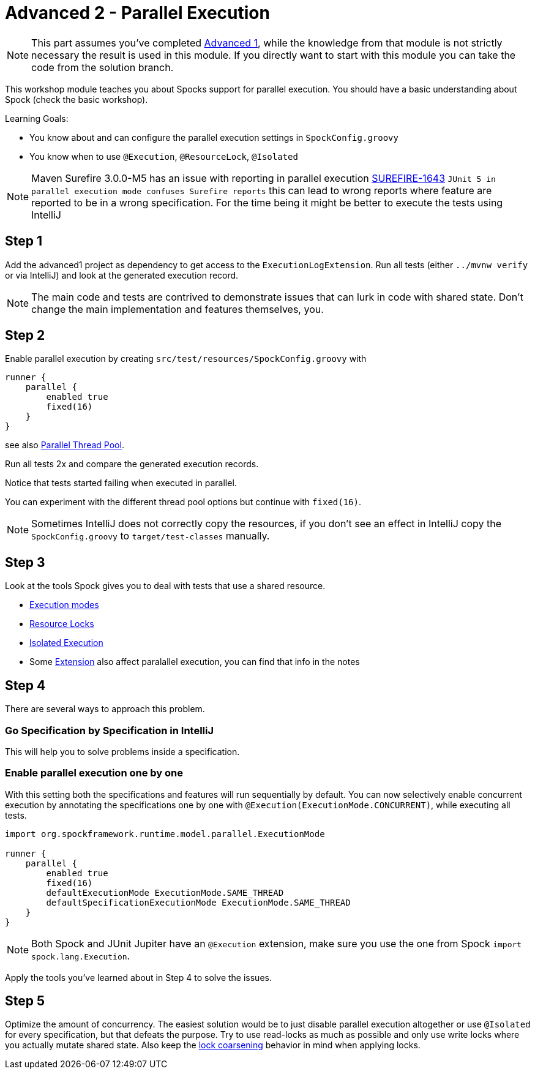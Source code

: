 = Advanced 2 - Parallel Execution

NOTE: This part assumes you've completed <<_advanced1.adoc#_advanced1, Advanced 1>>,
      while the knowledge from that module is not strictly necessary the result is used in this module.
      If you directly want to start with this module you can take the code from the solution branch.


This workshop module teaches you about Spocks support for parallel execution.
You should have a basic understanding about Spock (check the basic workshop).

Learning Goals:

* You know about and can configure the parallel execution settings in `SpockConfig.groovy`
* You know when to use `@Execution`, `@ResourceLock`, `@Isolated`


NOTE: Maven Surefire 3.0.0-M5 has an issue with reporting in parallel execution https://issues.apache.org/jira/browse/SUREFIRE-1643[SUREFIRE-1643]
      `JUnit 5 in parallel execution mode confuses Surefire reports`
      this can lead to wrong reports where feature are reported to be in a wrong specification.
      For the time being it might be better to execute the tests using IntelliJ

== Step 1

Add the advanced1 project as dependency to get access to the `ExecutionLogExtension`.
Run all tests (either `../mvnw verify` or via IntelliJ) and look at the generated execution record.


NOTE: The main code and tests are contrived to demonstrate issues that can lurk in code with shared state.
      Don't change the main implementation and features themselves, you.

== Step 2

Enable parallel execution by creating `src/test/resources/SpockConfig.groovy` with

[source,groovy]
----
runner {
    parallel {
        enabled true
        fixed(16)
    }
}
----

see also http://spockframework.org/spock/docs/2.0-M4/parallel_execution.html#parallel-thread-pool[Parallel Thread Pool].

Run all tests 2x and compare the generated execution records.

Notice that tests started failing when executed in parallel.

You can experiment with the different thread pool options but continue with `fixed(16)`.


NOTE: Sometimes IntelliJ does not correctly copy the resources,
      if you don't see an effect in IntelliJ copy the `SpockConfig.groovy` to `target/test-classes` manually.

== Step 3
Look at the tools Spock gives you to deal with tests that use a shared resource.

* http://spockframework.org/spock/docs/2.0-M4/parallel_execution.html#execution-modes[Execution modes]
* http://spockframework.org/spock/docs/2.0-M4/parallel_execution.html#_resource_locks[Resource Locks]
* http://spockframework.org/spock/docs/2.0-M4/parallel_execution.html#_isolated_execution[Isolated Execution]
* Some http://spockframework.org/spock/docs/2.0-M4/extensions.html[Extension] also affect paralallel execution, you can find that info in the notes

== Step 4
There are several ways to approach this problem.

=== Go Specification by Specification in IntelliJ
This will help you to solve problems inside a specification.

=== Enable parallel execution one by one
With this setting both the specifications and features will run sequentially by default.
You can now selectively enable concurrent execution by annotating the specifications one by one with `@Execution(ExecutionMode.CONCURRENT)`,
while executing all tests.

[source,groovy]
----
import org.spockframework.runtime.model.parallel.ExecutionMode

runner {
    parallel {
        enabled true
        fixed(16)
        defaultExecutionMode ExecutionMode.SAME_THREAD
        defaultSpecificationExecutionMode ExecutionMode.SAME_THREAD
    }
}
----

NOTE: Both Spock and JUnit Jupiter have an `@Execution` extension,
      make sure you use the one from Spock `import spock.lang.Execution`.

Apply the tools you've learned about in Step 4 to solve the issues.

== Step 5

Optimize the amount of concurrency. The easiest solution would be to just disable parallel execution altogether or use `@Isolated` for every specification,
but that defeats the purpose. Try to use read-locks as much as possible and only use write locks where you actually mutate shared state.
Also keep the http://spockframework.org/spock/docs/2.0-M4/parallel_execution.html#_lock_coarsening[lock coarsening] behavior in mind when applying locks.